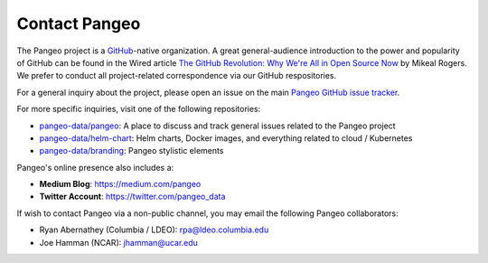 Contact Pangeo
==============

The Pangeo project is a GitHub_-native organization.
A great general-audience introduction to the power and popularity of GitHub
can be found in the Wired article
`The GitHub Revolution: Why We're All in Open Source Now <https://www.wired.com/2013/03/github/>`_
by Mikeal Rogers.
We prefer to conduct all project-related correspondence via our GitHub
respositories.

For a general inquiry about the project, please open an issue on the main
`Pangeo GitHub issue tracker`_.

For more specific inquiries, visit one of the following repositories:

- `pangeo-data/pangeo <https://github.com/pangeo-data/pangeo>`_: A place to
  discuss and track general issues related to the Pangeo project
- `pangeo-data/helm-chart <https://github.com/pangeo-data/helm-chart>`_: Helm
  charts, Docker images, and everything related to cloud / Kubernetes
- `pangeo-data/branding <https://github.com/pangeo-data/branding>`_: Pangeo
  stylistic elements

Pangeo's online presence also includes a:

- **Medium Blog**: https://medium.com/pangeo
- **Twitter Account**: https://twitter.com/pangeo_data

If wish to contact Pangeo via a non-public channel, you may email the following
Pangeo collaborators:

- Ryan Abernathey (Columbia / LDEO):
  `rpa@ldeo.columbia.edu <mailto:rpa@ldeo.columbia.edu>`_
- Joe Hamman (NCAR):
  `jhamman@ucar.edu <mailto:rpa@jhamman@ucar.edu>`_

.. _GitHub: https://github.org/
.. _Pangeo GitHub issue tracker: https://github.com/pangeo-data/pangeo/issues
